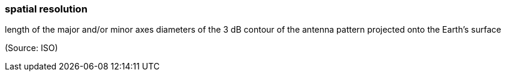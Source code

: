 === spatial resolution

length of the major and/or minor axes diameters of the 3 dB contour of the antenna pattern projected onto the Earth's surface

(Source: ISO)

